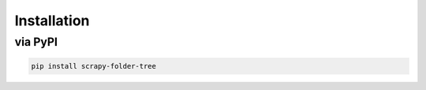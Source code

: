 Installation
============

via PyPI
--------

.. code-block:: shell

    pip install scrapy-folder-tree

